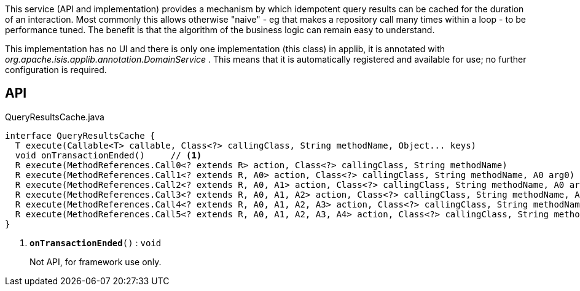 :Notice: Licensed to the Apache Software Foundation (ASF) under one or more contributor license agreements. See the NOTICE file distributed with this work for additional information regarding copyright ownership. The ASF licenses this file to you under the Apache License, Version 2.0 (the "License"); you may not use this file except in compliance with the License. You may obtain a copy of the License at. http://www.apache.org/licenses/LICENSE-2.0 . Unless required by applicable law or agreed to in writing, software distributed under the License is distributed on an "AS IS" BASIS, WITHOUT WARRANTIES OR  CONDITIONS OF ANY KIND, either express or implied. See the License for the specific language governing permissions and limitations under the License.

This service (API and implementation) provides a mechanism by which idempotent query results can be cached for the duration of an interaction. Most commonly this allows otherwise "naive" - eg that makes a repository call many times within a loop - to be performance tuned. The benefit is that the algorithm of the business logic can remain easy to understand.

This implementation has no UI and there is only one implementation (this class) in applib, it is annotated with _org.apache.isis.applib.annotation.DomainService_ . This means that it is automatically registered and available for use; no further configuration is required.

== API

.QueryResultsCache.java
[source,java]
----
interface QueryResultsCache {
  T execute(Callable<T> callable, Class<?> callingClass, String methodName, Object... keys)
  void onTransactionEnded()     // <.>
  R execute(MethodReferences.Call0<? extends R> action, Class<?> callingClass, String methodName)
  R execute(MethodReferences.Call1<? extends R, A0> action, Class<?> callingClass, String methodName, A0 arg0)
  R execute(MethodReferences.Call2<? extends R, A0, A1> action, Class<?> callingClass, String methodName, A0 arg0, A1 arg1)
  R execute(MethodReferences.Call3<? extends R, A0, A1, A2> action, Class<?> callingClass, String methodName, A0 arg0, A1 arg1, A2 arg2)
  R execute(MethodReferences.Call4<? extends R, A0, A1, A2, A3> action, Class<?> callingClass, String methodName, A0 arg0, A1 arg1, A2 arg2, A3 arg3)
  R execute(MethodReferences.Call5<? extends R, A0, A1, A2, A3, A4> action, Class<?> callingClass, String methodName, A0 arg0, A1 arg1, A2 arg2, A3 arg3, A4 arg4)
}
----

<.> `[teal]#*onTransactionEnded*#()` : `void`
+
--
Not API, for framework use only.
--

